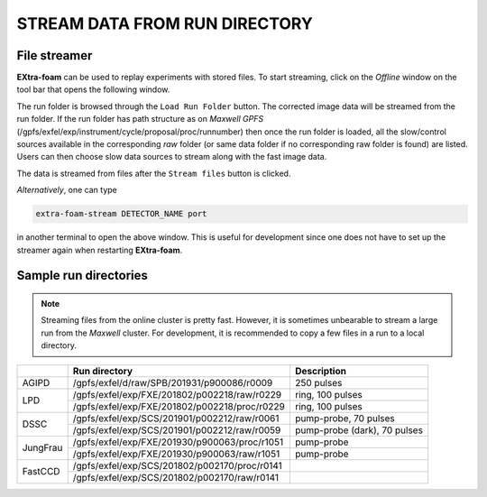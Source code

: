 .. _Stream data from run directory:

STREAM DATA FROM RUN DIRECTORY
==============================


.. image:: images/data_source_from_file.png
   :width: 500


File streamer
"""""""""""""

**EXtra-foam** can be used to replay experiments with stored files. To start streaming,
click on the *Offline* window on the tool bar that opens the following window.

.. image:: images/file_stream_control.png

The run folder is browsed through the ``Load Run Folder`` button. The corrected image
data will be streamed from the run folder. If the run folder has path structure
as on `Maxwell GPFS` (/gpfs/exfel/exp/instrument/cycle/proposal/proc/runnumber) then once
the run folder is loaded, all the  slow/control sources available in the
corresponding *raw* folder (or same data folder if no corresponding raw
folder is found) are listed. Users can then choose slow data sources to stream
along with the fast image data.

The data is streamed from files after the ``Stream files`` button is clicked.

*Alternatively*, one can type

.. code-block:: bash

    extra-foam-stream DETECTOR_NAME port

in another terminal to open the above window. This is useful for development since one
does not have to set up the streamer again when restarting **EXtra-foam**.


Sample run directories
""""""""""""""""""""""

.. note::
    Streaming files from the online cluster is pretty fast. However, it is sometimes unbearable to stream
    a large run from the `Maxwell` cluster. For development, it is recommended to copy a few files in a run
    to a local directory.

+------------+---------------------------------------------------+------------------------------------------+
|            | Run directory                                     | Description                              |
+============+===================================================+==========================================+
| AGIPD      | /gpfs/exfel/d/raw/SPB/201931/p900086/r0009        | 250 pulses                               |
+------------+---------------------------------------------------+------------------------------------------+
| LPD        | /gpfs/exfel/exp/FXE/201802/p002218/raw/r0229      | ring, 100 pulses                         |
|            +---------------------------------------------------+------------------------------------------+
|            | /gpfs/exfel/exp/FXE/201802/p002218/proc/r0229     | ring, 100 pulses                         |
+------------+---------------------------------------------------+------------------------------------------+
| DSSC       | /gpfs/exfel/exp/SCS/201901/p002212/raw/r0061      | pump-probe, 70 pulses                    |
|            +---------------------------------------------------+------------------------------------------+
|            | /gpfs/exfel/exp/SCS/201901/p002212/raw/r0059      | pump-probe (dark), 70 pulses             |
+------------+---------------------------------------------------+------------------------------------------+
| JungFrau   | /gpfs/exfel/exp/FXE/201930/p900063/proc/r1051     | pump-probe                               |
|            +---------------------------------------------------+------------------------------------------+
|            | /gpfs/exfel/exp/FXE/201930/p900063/raw/r1051      | pump-probe                               |
+------------+---------------------------------------------------+------------------------------------------+
| FastCCD    | /gpfs/exfel/exp/SCS/201802/p002170/proc/r0141     |                                          |
|            +---------------------------------------------------+------------------------------------------+
|            | /gpfs/exfel/exp/SCS/201802/p002170/raw/r0141      |                                          |
+------------+---------------------------------------------------+------------------------------------------+
